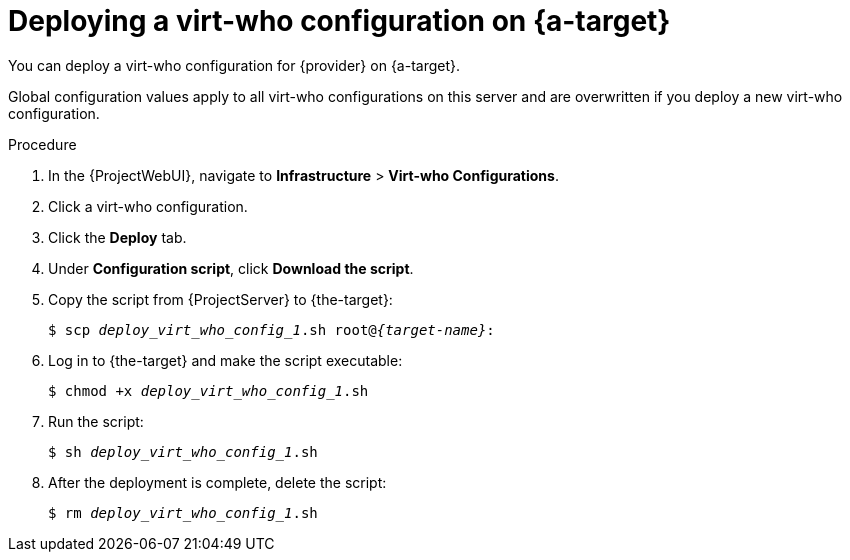:_mod-docs-content-type: PROCEDURE

[id="deploying-a-virt-who-configuration-on-target-server_{context}"]
= Deploying a virt-who configuration on {a-target}

You can deploy a virt-who configuration for {provider} on {a-target}.
ifdef::vmware-el,nutanix-el,hyperv-el[]
The server can be physical or virtual.
endif::[]

Global configuration values apply to all virt-who configurations on this server and are overwritten if you deploy a new virt-who configuration.

ifdef::kvm-hypervisor,openstack-hypervisor,kubevirt-hypervisor[]
.Prerequisites
* You have registered the hypervisor to {ProjectServer}.
endif::[]
ifdef::vmware-el,nutanix-el,hyperv-el[]
.Prerequisites
* You have registered {the-target} to {ProjectServer}.
For more information, see {ManagingHostsDocURL}Registering_Hosts_by_Using_Global_Registration_managing-hosts[Registering hosts by using global registration] in _{ManagingHostsDocTitle}_.
endif::[]

.Procedure
ifdef::vmware-el,nutanix-el,hyperv-el[]
. Log in to {the-target}.
. Add a TCP port for communication between virt-who and {ProjectServer} to the runtime configuration:
+
[options="nowrap" subs="+quotes,attributes"]
----
$ firewall-cmd --add-port="{port}/tcp"
----

. Add a TCP port for communication between virt-who and {ProjectServer} to the permanent configuration:
+
[options="nowrap" subs="+quotes,attributes"]
----
$ firewall-cmd --add-port="{port}/tcp" --permanent
----
endif::[]
. In the {ProjectWebUI}, navigate to *Infrastructure* > *Virt-who Configurations*.
. Click a virt-who configuration.
. Click the *Deploy* tab.
ifdef::vmware-projectserver,hyperv-projectserver,nutanix-projectserver[]
. Under *Hammer command*, click *Copy to clipboard*.
. Log in to {ProjectServer}, paste the Hammer command into your terminal, and then run the command.
endif::[]
ifndef::vmware-projectserver,hyperv-projectserver,nutanix-projectserver[]
. Under *Configuration script*, click *Download the script*.
. Copy the script from {ProjectServer} to {the-target}:
+
[options="nowrap" subs="+quotes,verbatim,attributes"]
----
$ scp _deploy_virt_who_config_1_.sh root@_{target-name}_:
----
. Log in to {the-target} and make the script executable:
+
[options="nowrap" subs="+quotes"]
----
$ chmod +x _deploy_virt_who_config_1_.sh
----
. Run the script:
+
[options="nowrap" subs="+quotes"]
----
$ sh _deploy_virt_who_config_1_.sh
----
. After the deployment is complete, delete the script:
+
[options="nowrap" subs="+quotes"]
----
$ rm _deploy_virt_who_config_1_.sh
----
endif::[]
